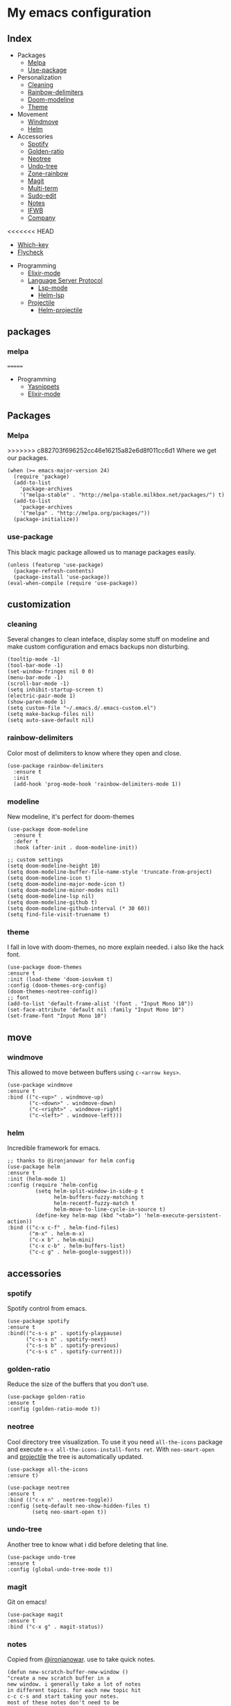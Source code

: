* My emacs configuration

** Index
   - Packages
     - [[https://github.com/Alfedi/.emacs.d#Melpa][Melpa]]
     - [[https://github.com/Alfedi/.emacs.d#Use-package][Use-package]]
   - Personalization
     - [[https://github.com/Alfedi/.emacs.d#Cleaning][Cleaning]]
     - [[https://github.com/Alfedi/.emacs.d#Rainbow-delimiters][Rainbow-delimiters]]
     - [[https://github.com/Alfedi/.emacs.d#Modeline][Doom-modeline]]
     - [[https://github.com/Alfedi/.emacs.d#Theme][Theme]]
   - Movement
     - [[https://github.com/Alfedi/.emacs.d#Windmove][Windmove]]
     - [[https://github.com/Alfedi/.emacs.d#Helm][Helm]]
   - Accessories
     - [[https://github.com/Alfedi/.emacs.d#Spotify][Spotify]]
     - [[https://github.com/Alfedi/.emacs.d#Golden-ratio][Golden-ratio]]
     - [[https://github.com/Alfedi/.emacs.d#Neotree][Neotree]]
     - [[https://github.com/Alfedi/.emacs.d#Undo-tree][Undo-tree]]
     - [[https://github.com/Alfedi/.emacs.d#Zone-rainbow][Zone-rainbow]]
     - [[https://github.com/Alfedi/.emacs.d#Magit][Magit]]
     - [[https://github.com/Alfedi/.emacs.d#Multi-term][Multi-term]]
     - [[https://github.com/Alfedi/.emacs.d#Sudo-edit][Sudo-edit]]
     - [[https://github.com/Alfedi/.emacs.d#Notes][Notes]]
     - [[https://github.com/Alfedi/.emacs.d#IFWB][IFWB]]
     - [[https://github.com/Alfedi/.emacs.d#Company][Company]]
<<<<<<< HEAD
     - [[https://github.com/Alfedi/.emacs.d#which-key][Which-key]]
     - [[https://github.com/Alfedi/.emacs.d#flycheck][Flycheck]]
   - Programming
     - [[https://github.com/Alfedi/.emacs.d#Elixir-mode][Elixir-mode]]
     - [[https://github.com/alfedi/.emacs.d#lsp][Language Server Protocol]]
       - [[https://github.com/alfedi/.emacs.d#lsp-mode][Lsp-mode]]
       - [[https://github.com/Alfedi/.emacs.d#helm-lsp][Helm-lsp]]
     - [[https://github.com/Alfedi/.emacs.d#projectile][Projectile]]
       - [[https://github.com/Alfedi/.emacs.d#helm-projectile][Helm-projectile]]
** packages
*** melpa
=======
   - Programming
     - [[https://github.com/Alfedi/.emacs.d#Yasnippets][Yasnippets]]
     - [[http://github.com/Alfedi/.emacs.d#Elixir][Elixir-mode]]
** Packages
*** Melpa
>>>>>>> c882703f696252cc46e16215a82e6d8f011cc6d1
    Where we get our packages.
    #+begin_src elisp
    (when (>= emacs-major-version 24)
      (require 'package)
      (add-to-list
        'package-archives
        '("melpa-stable" . "http://melpa-stable.milkbox.net/packages/") t)
      (add-to-list
        'package-archives
        '("melpa" . "http://melpa.org/packages/"))
      (package-initialize))
    #+end_src

*** use-package
    This black magic package allowed us to manage packages easily.
    #+begin_src elisp
    (unless (featurep 'use-package)
      (package-refresh-contents)
      (package-install 'use-package))
    (eval-when-compile (require 'use-package))
    #+end_src

** customization
*** cleaning
    Several changes to clean inteface, display some stuff on modeline and make custom configuration and emacs backups non disturbing.
    #+begin_src elisp
    (tooltip-mode -1)
    (tool-bar-mode -1)
    (set-window-fringes nil 0 0)
    (menu-bar-mode -1)
    (scroll-bar-mode -1)
    (setq inhibit-startup-screen t)
    (electric-pair-mode 1)
    (show-paren-mode 1)
    (setq custom-file "~/.emacs.d/.emacs-custom.el")
    (setq make-backup-files nil)
    (setq auto-save-default nil)
    #+end_src

*** rainbow-delimiters
    Color most of delimiters to know where they open and close.
    #+begin_src elisp
    (use-package rainbow-delimiters
      :ensure t
      :init
      (add-hook 'prog-mode-hook 'rainbow-delimiters-mode 1))
    #+end_src

*** modeline
    New modeline, it's perfect for doom-themes
    #+begin_src elisp
    (use-package doom-modeline
      :ensure t
      :defer t
      :hook (after-init . doom-modeline-init))

    ;; custom settings
    (setq doom-modeline-height 10)
    (setq doom-modeline-buffer-file-name-style 'truncate-from-project)
    (setq doom-modeline-icon t)
    (setq doom-modeline-major-mode-icon t)
    (setq doom-modeline-minor-modes nil)
    (setq doom-modeline-lsp nil)
    (setq doom-modeline-github t)
    (setq doom-modeline-github-interval (* 30 60))
    (setq find-file-visit-truename t)
    #+end_src

*** theme
    I fall in love with doom-themes, no more explain needed. i also like the hack font.
    #+begin_src elisp
    (use-package doom-themes
    :ensure t
    :init (load-theme 'doom-iosvkem t)
    :config (doom-themes-org-config)
    (doom-themes-neotree-config))
    ;; font
    (add-to-list 'default-frame-alist '(font . "Input Mono 10"))
    (set-face-attribute 'default nil :family "Input Mono 10")
    (set-frame-font "Input Mono 10")
    #+end_src

** move
*** windmove
    This allowed to move between buffers using ~c-<arrow keys>~.
    #+begin_src elisp
    (use-package windmove
    :ensure t
    :bind (("c-<up>" . windmove-up)
           ("c-<down>" . windmove-down)
           ("c-<right>" . windmove-right)
           ("c-<left>" . windmove-left)))
    #+end_src

*** helm
    Incredible framework for emacs.
    #+begin_src elisp
    ;; thanks to @ironjanowar for helm config
    (use-package helm
    :ensure t
    :init (helm-mode 1)
    :config (require 'helm-config
             (setq helm-split-window-in-side-p t
                   helm-buffers-fuzzy-matching t
                   helm-recentf-fuzzy-match t
                   helm-move-to-line-cycle-in-source t)
             (define-key helm-map (kbd "<tab>") 'helm-execute-persistent-action))
    :bind (("c-x c-f" . helm-find-files)
           ("m-x" . helm-m-x)
           ("c-x b" . helm-mini)
           ("c-x c-b" . helm-buffers-list)
           ("c-c g" . helm-google-suggest)))
    #+end_src

** accessories
*** spotify
    Spotify control from emacs.
    #+begin_src elisp
    (use-package spotify
    :ensure t
    :bind(("c-s-s p" . spotify-playpause)
          ("c-s-s n" . spotify-next)
          ("c-s-s b" . spotify-previous)
          ("c-s-s c" . spotify-current)))
    #+end_src

*** golden-ratio
    Reduce the size of the buffers that you don't use.
    #+begin_src elisp
    (use-package golden-ratio
    :ensure t
    :config (golden-ratio-mode t))
    #+end_src

*** neotree
    Cool directory tree visualization. To use it you need ~all-the-icons~ package and execute ~m-x all-the-icons-install-fonts ret~. With ~neo-smart-open~ and [[https://github.com/Alfedi/.emacs.d#projectile][projectile]] the tree is automatically updated.
    #+begin_src elisp
    (use-package all-the-icons
    :ensure t)

    (use-package neotree
    :ensure t
    :bind (("c-x n" . neotree-toggle))
    :config (setq-default neo-show-hidden-files t)
            (setq neo-smart-open t))
    #+end_src

*** undo-tree
    Another tree to know what i did before deleting that line.
    #+begin_src elisp
    (use-package undo-tree
    :ensure t
    :config (global-undo-tree-mode t))
    #+end_src

*** magit
    Git on emacs!
    #+begin_src elisp
    (use-package magit
    :ensure t
    :bind ("c-x g" . magit-status))
    #+end_src

*** notes
    Copied from [[https://github.com/ironjanowar][@ironjanowar]]. use to take quick notes.
    #+begin_src elisp
    (defun new-scratch-buffer-new-window ()
    "create a new scratch buffer in a
    new window. i generally take a lot of notes
    in different topics. for each new topic hit
    c-c c-s and start taking your notes.
    most of these notes don't need to be
    saved but are used like quick post it
    notes."
    (interactive)
    (let (($buf (generate-new-buffer "notes")))
      (split-window-right)
      (other-window 1)
      (balance-windows)
      (switch-to-buffer $buf)
      (org-mode)
      (insert "# notes\n\n")
      $buf))

    (global-set-key
      (kbd "c-c c-n")
      'new-scratch-buffer-new-window)
    (provide 'open-notes)
    #+end_src

*** ifwb
    By [[https://github.com/skgsergio][@skgsergio]]
    #+begin_src elisp
    ;; indent fucking whole buffer (by github.com/skgsergio)
    (defun iwb ()
      "indent whole buffer"
      (interactive)
      (delete-trailing-whitespace)
      (indent-region (point-min) (point-max) nil)
      (untabify (point-min) (point-max))
      (message "indent buffer: done.")
      )

    (global-set-key "\m-i" 'iwb)
    #+end_src

<<<<<<< HEAD
*** yasnippets
    Emacs package which allows you to use abbreviations for some programming languages functions and also you can create your own.
    #+begin_src elisp
     (use-package company
       :ensure t
       :init (global-company-mode)
       :bind ("c-<tab>" . company-yasnippet))
    #+end_src

*** company
    Auto-completion. I use it with yasnippets.
    #+begin_src elisp
=======
*** Company
    Auto-completion. I especially use it for yasnippets but it's very useful.
    #+BEGIN_SRC elisp
>>>>>>> c882703f696252cc46e16215a82e6d8f011cc6d1
    (use-package company
      :ensure t
      :init (global-company-mode)
      :bind ("c-<tab>" . company-yasnippet))
    #+end_src

*** which-key
    If you forget some key binding ~which-key~ is your friend.
    #+BEGIN_SRC elisp
     (use-package which-key
     :ensure t
     :config (which-key-mode))
    #+END_SRC

*** flycheck
    On the fly syntax checking extension. Also extension for Elixir lang.
    #+BEGIN_SRC elisp
     (use-package flycheck
     :ensure t
     :init (global-flycheck-mode t))

     (use-package flycheck-elixir
     :ensure t)
    #+END_SRC

** programming
*** elixir-mode
    The hook applies ~elixir-format~ after saving file.
    #+begin_src elisp
    (use-package elixir-mode
      :ensure t)
      ;; apply elixir-format after saving a file
    (add-hook 'elixir-mode-hook
              (lambda () (add-hook 'before-save-hook 'elixir-format nil t)))
    #+end_src

*** lsp
**** lsp-mode
     [[https://github.com/emacs-lsp/lsp-mode][Check out this wonderfull package]]. You need to download the language server in order to make this work. [[https://github.com/emacs-lsp/lsp-mode#supported-languages][Supported languages and their language servers]].
     #+begin_src elisp
     (use-package lsp-mode
     :ensure
     :init (setq lsp-keymap-prefix "c-c l")
     :hook ((python-mode . lsp) ;; pyls (Install with pip)
            (elixir-mode . lsp) ;; elixir-ls (Add language_server.sh to PATH)
            (lsp-mode . lsp-enable-which-key-integration))
     :commands lsp)
     #+end_src

**** lsp-ui
     user interface for lsp package, [[https://github.com/emacs-lsp/lsp-ui][check it out here]]. if you don't want to use ~sideline-mode~ just change the hook.
     #+begin_src elisp
      (use-package lsp-ui
      :ensure t
      :bind ("C-c l i" . lsp-ui-imenu)
      :init (lsp-ui-mode)
            (lsp-ui-doc-mode)
            (setq lsp-ui-doc-delay 1))

      (add-hook 'prog-mode-hook 'lsp-ui-sideline-mode)
     #+END_SRC

**** helm-lsp
     Helm integration with LSP.
     #+BEGIN_SRC elisp
      (use-package helm-lsp
      :ensure t
      :commands helm-lsp-workspace-symbol)
     #+END_SRC

*** projectile
    Project management for emacs. [[https://github.com/bbatsov/projectile][Check out the repo here]].
    #+BEGIN_SRC elisp
     (use-package projectile
     :ensure t
     :bind ("C-c p" . projectile-command-map)
     :init (projectile-mode)
           (setq projectile-enable-caching t)
           (setq projectile-indexing-method 'alien)
           (setq projectile-sort-order 'recently-active))

    #+END_SRC
    With the following function and hook, [[http://guake-project.org/][guake terminal]] changes automatically depending on project.
    #+BEGIN_SRC elisp
      (defun open-terminal-in-workdir ()
      "Function to open terminal in the project root."
      (interactive)
      (let ((workdir (if (projectile-project-root)
                         (projectile-project-root)
                       default-directory)))
        (call-process-shell-command
         (concat "guake -e " workdir) nil 0)))

      (add-hook 'projectile-after-switch-project-hook 'open-terminal-in-workdir)
    #+END_SRC
<<<<<<< HEAD

**** helm-projectile
     Helm integration for projectile.
     #+BEGIN_SRC elisp
      (use-package helm-projectile
      :ensure t
      :init (helm-projectile-on))
     #+END_SRC
=======
** Programming
*** Yasnippets
    Emacs package which allows you to use abbreviations for some programming languages functions and also you can create your own.
    #+BEGIN_SRC elisp
    (use-package yasnippet
      :ensure t
      :init (yas-global-mode t)
      :bind ("C-<tab>" . yas-expand))
      (put 'downcase-region 'disabled nil)
      (put 'upcase-region 'disabled nil)

    (use-package yanippet-snippets
      :ensure t)
    #+END_SRC

*** Elixir
    Emacs mode to do elixir
    #+BEGIN_SRC elisp
    (use-package elixir-mode
      :ensure t)
    #+END_SRC

>>>>>>> c882703f696252cc46e16215a82e6d8f011cc6d1
